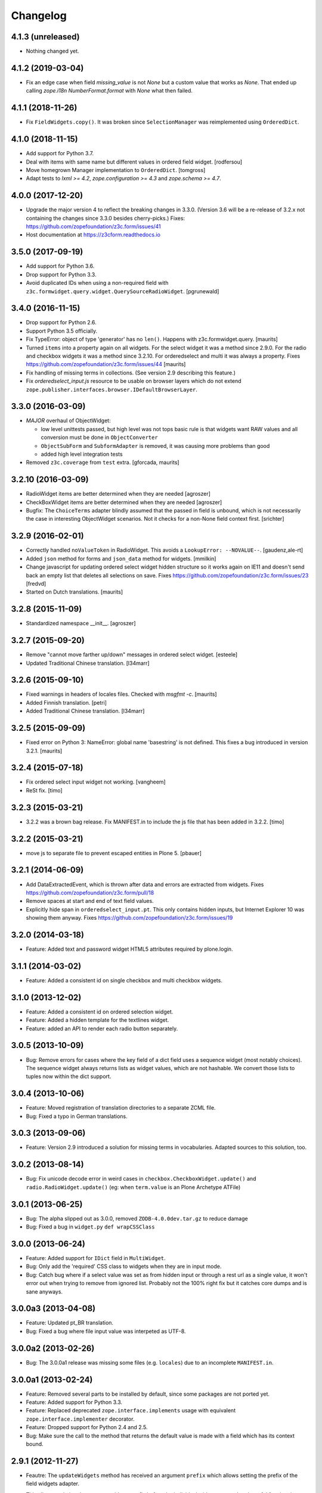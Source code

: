 =========
Changelog
=========

4.1.3 (unreleased)
------------------

- Nothing changed yet.


4.1.2 (2019-03-04)
------------------

- Fix an edge case when field `missing_value` is not `None` but a custom
  value that works as `None`.
  That ended up calling `zope.i18n` `NumberFormat.format` with `None` what
  then failed.


4.1.1 (2018-11-26)
------------------

- Fix ``FieldWidgets.copy()``. It was broken since ``SelectionManager`` was
  reimplemented using ``OrderedDict``.


4.1.0 (2018-11-15)
------------------

- Add support for Python 3.7.

- Deal with items with same name but different values in ordered field widget.
  [rodfersou]

- Move homegrown Manager implementation to ``OrderedDict``.
  [tomgross]

- Adapt tests to `lxml >= 4.2`, `zope.configuration >= 4.3` and
  `zope.schema >= 4.7`.


4.0.0 (2017-12-20)
------------------

- Upgrade the major version 4 to reflect the breaking changes in 3.3.0.
  (Version 3.6 will be a re-release of 3.2.x not containing the changes since
  3.3.0 besides cherry-picks.)
  Fixes: https://github.com/zopefoundation/z3c.form/issues/41

- Host documentation at https://z3cform.readthedocs.io


3.5.0 (2017-09-19)
------------------

- Add support for Python 3.6.

- Drop support for Python 3.3.

- Avoid duplicated IDs when using a non-required field with
  ``z3c.formwidget.query.widget.QuerySourceRadioWidget``.
  [pgrunewald]


3.4.0 (2016-11-15)
------------------

- Drop support for Python 2.6.

- Support Python 3.5 officially.

- Fix TypeError: object of type 'generator' has no ``len()``.
  Happens with z3c.formwidget.query.  [maurits]

- Turned ``items`` into a property again on all widgets.
  For the select widget it was a method since 2.9.0.
  For the radio and checkbox widgets it was a method since 3.2.10.
  For orderedselect and multi it was always a property.
  Fixes https://github.com/zopefoundation/z3c.form/issues/44
  [maurits]

- Fix handling of missing terms in collections. (See version 2.9 describing
  this feature.)

- Fix `orderedselect_input.js` resource to be usable on browser layers which do
  not extend ``zope.publisher.interfaces.browser.IDefaultBrowserLayer``.

3.3.0 (2016-03-09)
------------------

- *MAJOR* overhaul of ObjectWidget:

  * low level unittests passed, but high level was not tops
    basic rule is that widgets want RAW values and all conversion
    must be done in ``ObjectConverter``

  * ``ObjectSubForm`` and ``SubformAdapter`` is removed,
    it was causing more problems than good

  * added high level integration tests

- Removed ``z3c.coverage`` from ``test`` extra.  [gforcada, maurits]


3.2.10 (2016-03-09)
-------------------

- RadioWidget items are better determined when they are needed [agroszer]

- CheckBoxWidget items are better determined when they are needed [agroszer]

- Bugfix: The ``ChoiceTerms`` adapter blindly assumed that the passed in field
  is unbound, which is not necessarily the case in interesting ObjectWidget
  scenarios. Not it checks for a non-None field context first. [srichter]

3.2.9 (2016-02-01)
------------------

- Correctly handled ``noValueToken`` in RadioWidget.  This avoids a
  ``LookupError: --NOVALUE--``.  [gaudenz,ale-rt]

- Added ``json`` method for forms and ``json_data`` method for
  widgets.  [mmilkin]

- Change javascript for updating ordered select widget hidden structure so it
  works again on IE11 and doesn't send back an empty list that deletes all
  selections on save. Fixes https://github.com/zopefoundation/z3c.form/issues/23
  [fredvd]

- Started on Dutch translations.
  [maurits]


3.2.8 (2015-11-09)
------------------

- Standardized namespace __init__.  [agroszer]


3.2.7 (2015-09-20)
------------------

- Remove "cannot move farther up/down" messages
  in ordered select widget.
  [esteele]

- Updated Traditional Chinese translation.
  [l34marr]


3.2.6 (2015-09-10)
------------------

- Fixed warnings in headers of locales files.
  Checked with `msgfmt -c`.
  [maurits]

- Added Finnish translation.
  [petri]

- Added Traditional Chinese translation.
  [l34marr]


3.2.5 (2015-09-09)
------------------

- Fixed error on Python 3: NameError: global name 'basestring' is not
  defined.  This fixes a bug introduced in version 3.2.1.
  [maurits]


3.2.4 (2015-07-18)
------------------

- Fix ordered select input widget not working.
  [vangheem]

- ReSt fix.
  [timo]


3.2.3 (2015-03-21)
------------------

- 3.2.2 was a brown bag release. Fix MANIFEST.in to include the js file that has been added in 3.2.2.
  [timo]


3.2.2 (2015-03-21)
------------------

- move js to separate file to prevent escaped entities in Plone 5.
  [pbauer]


3.2.1 (2014-06-09)
------------------

- Add DataExtractedEvent, which is thrown after data and errors are extracted
  from widgets. Fixes https://github.com/zopefoundation/z3c.form/pull/18

- Remove spaces at start and end of text field values.

- Explicitly hide span in ``orderedselect_input.pt``.  This only
  contains hidden inputs, but Internet Explorer 10 was showing them
  anyway.  Fixes https://github.com/zopefoundation/z3c.form/issues/19


3.2.0 (2014-03-18)
------------------

- Feature: Added text and password widget HTML5 attributes required by
  plone.login.


3.1.1 (2014-03-02)
------------------

- Feature: Added a consistent id on single checkbox and multi checkbox
  widgets.


3.1.0 (2013-12-02)
------------------

- Feature: Added a consistent id on ordered selection widget.

- Feature: Added a hidden template for the textlines widget.

- Feature: added an API to render each radio button separately.


3.0.5 (2013-10-09)
------------------

- Bug: Remove errors for cases where the key field of a dict field uses a
  sequence widget (most notably choices). The sequence widget always returns
  lists as widget values, which are not hashable. We convert those lists to
  tuples now within the dict support.


3.0.4 (2013-10-06)
------------------

- Feature: Moved registration of translation directories to a separate ZCML
  file.

- Bug: Fixed a typo in German translations.


3.0.3 (2013-09-06)
------------------

- Feature: Version 2.9 introduced a solution for missing terms in
  vocabularies. Adapted sources to this solution, too.


3.0.2 (2013-08-14)
------------------

- Bug: Fix unicode decode error in weird cases in
  ``checkbox.CheckboxWidget.update()`` and ``radio.RadioWidget.update()`` (eg:
  when ``term.value`` is an Plone Archetype ATFile)

3.0.1 (2013-06-25)
------------------

- Bug: The alpha slipped out as 3.0.0, removed ``ZODB-4.0.0dev.tar.gz``
  to reduce damage

- Bug: Fixed a bug in ``widget.py`` ``def wrapCSSClass``


3.0.0 (2013-06-24)
------------------

- Feature: Added support for ``IDict`` field in ``MultiWidget``.

- Bug: Only add the 'required' CSS class to widgets when they are in input mode.

- Bug: Catch bug where if a select value was set as from hidden input or
  through a rest url as a single value, it won't error out when trying to
  remove from ignored list. Probably not the 100% right fix but it catches
  core dumps and is sane anyways.


3.0.0a3 (2013-04-08)
--------------------

- Feature: Updated pt_BR translation.

- Bug: Fixed a bug where file input value was interpeted as UTF-8.


3.0.0a2 (2013-02-26)
--------------------

- Bug: The 3.0.0a1 release was missing some files (e.g. ``locales``) due to an
  incomplete ``MANIFEST.in``.


3.0.0a1 (2013-02-24)
--------------------

- Feature: Removed several parts to be installed by default, since some
  packages are not ported yet.

- Feature: Added support for Python 3.3.

- Feature: Replaced deprecated ``zope.interface.implements`` usage with
  equivalent ``zope.interface.implementer`` decorator.

- Feature: Dropped support for Python 2.4 and 2.5.

- Bug: Make sure the call to the method that returns the default value
  is made with a field which has its context bound.


2.9.1 (2012-11-27)
------------------

- Feautre: The ``updateWidgets`` method has received an argument
  ``prefix`` which allows setting the prefix of the field widgets
  adapter.

  This allows updating the common widgets prefix before the individual
  widgets are updated, useful for situations where neither a form, nor
  a widgets prefix is desired.

- Bug: Capitalize the messages 'no value' and 'select a value'. This change
  has been applied also to the existing translations (where applicable).

- Bug: ``TextLinesConverter``: Do not ignore newlines at the end of the
  inputted string, thus do not eat blank items

- Bug: ``TextLinesConverter``: ``toFieldValue()``, convert conversion
  exceptions to ``FormatterValidationError``, for cases like got a string
  instead of int.

2.9.0 (2012-09-17)
------------------

- Feature: Missing terms in vocabularies: this was a pain until now.
  Now it's possible to have the same (missing) value unchanged on the object
  with an EditForm after save as it was before editing.
  That brings some changes with it:

  * *MAJOR*: unchanged values/fields do not get validated anymore
    (unless they are empty or are FileUploads)

  * A temporary ``SimpleTerm`` gets created for the missing value
    Title is by default "Missing: ${value}". See MissingTermsMixin.

- Feature: Split ``configure.zcml``

- Bug: ``SequenceWidget`` DISPLAY_MODE: silently ignore missing tokens,
  because INPUT_MODE and HIDDEN_MODE does that too.

2.8.2 (2012-08-17)
------------------

- Feature: Added ``IForm.ignoreRequiredOnValidation``,
  ``IWidgets.ignoreRequiredOnValidation``,
  ``IWidget.ignoreRequiredOnValidation``.
  Those enable ``extract`` and ``extractData`` to return without errors in
  case a required field is not filled.
  That also means the usual "Missing value" error will not get displayed.
  But the ``required-info`` (usually the ``*``) yes.
  This is handy to store partial state.


2.8.1 (2012-08-06)
------------------

- Fixed broken release, my python 2.7 windows setup didn't release the new
  widget.zcml, widget_layout.pt and widget_layout_hidden.pt files. After
  enhance the pattern in MANIFEST.in everything seems fine. That's probably
  because I patched my python version with the \*build exclude pattern patch.
  And yes, the new files where added to the svn repos! After deep into this
  again, it seems that only previous added \*.txt, \*.pt files get added to
  the release. A fresh checkout sdist release only contains the \*.py and \*.mo
  files. Anyway the enhanced MANIFEST.in file solved the problem.


2.8.0 (2012-08-06)
------------------

- Feature: Implemented widget layout concept similar to z3c.pagelet. The new
  layout concept allows to register layout templates additional to the widget
  templates. Such a layout template only get used if a widget get called.
  This enhacement is optional and compatible with all previous z3c.form
  versions and doesn't affect existing code and custom implementations
  except if you implemented a own __call__ method for widgets which
  wasn't implemented in previous versions. The new __call__ method will lookup
  and return a layout template which supports additional HTML code used as
  a wrapper for the HTML code returned from the widget render method.
  This concept allows to define additional HTML construct provided for all
  widget and render specific CSS classes arround the widget per context, view,
  request, etc discriminators. Such a HTML constuct was normaly supported in
  form macros which can't get customized on a per widget, view or context base.

  Summary; the new layout concept allows us to define a wrapper CSS elements
  for the widget element (label, widget, error) on a per widgte base and skip
  the generic form macros offered from z3c.formui.

  Note; you only could get into trouble if you define a widget in tal without
  to prefix them with ``nocall:`` e.g. tal:define="widget view/widgets/foo"
  Just add a nocall like tal:define="widget nocall:view/widgets/foo" if your
  rendering engine calls the __call__method by default. Also note that the
  following will also call the __call__ method tal:define="widget myWidget".

- Fixed content type extraction test which returned different values. This
  probably depends on a newer version of guess_content_type. Just allow
  image/x-png and image/pjpeg as valid values.


2.7.0 (2012-07-11)
------------------

- Remove `zope34` extra, use an older version of z3c.form if you need to
  support pre-ZTK versions.

- Require at least zope.app.container 3.7 for adding support.

- Avoid dependency on ZODB3.

- Added IField.showDefault and IWidget.showDefault
  That controls whether the widget should look for field default values
  to display. This can be really helpful in EditForms, where you don't
  want to have default values instead of actual (missing) values.
  By default it is True to provide backwards compatibility.

2.6.1 (2012-01-30)
------------------

- Fixed a potential problem where a non-ascii vocabulary/source term value
  could cause the checkbox and readio widget to crash.

- Fixed a problem with the ``datetime.timedelta`` converter, which failed to
  convert back to the field value, when the day part was missing.


2.6.0 (2012-01-30)
------------------

- Remove ":list" from radio inputs, since radio buttons can be only one value
  by definition. See LP580840.

- Changed radio button and checkbox widget labels from token to value (wrapped
  by a unicode conversion) to make it consistent with the parent
  ``SequenceWidget`` class. This way, edit and display views of the widgets
  show the same label. See LP623210.

- Remove dependency on zope.site.hooks, which was moved to zope.component in
  3.8.0 (present in ZTK 1.0 and above).

- Make zope.container dependency more optional (it is only used in tests)

- Properly escape JS code in script tag for the ordered-select widget. See
  LP829484.

- Cleaned whitespace in page templates.

- Fix ``IGroupForm`` interface and actually use it in the ``GroupForm``
  class. See LP580839.

- Added Spanish translation.

- Added Hungarian translation.

2.5.1 (2011-11-26)
------------------

- Better compatibility with Chameleon 2.x.

- Added \*.mo files missing in version 2.5.0.

- Pinned minimum version of test dependency `z3c.template`.

2.5.0 (2011-10-29)
------------------

- Fixed coverage report generator script buildout setup.

- Note: z3c.pt and chameleon are not fully compatible right now with TAL.
  Traversing the repeat wrapper is not done the same way. ZPT uses the
  following pattern:
  <tal:block condition="not:repeat/value/end">, </tal:block>

  Chameleon only supports python style traversing:
  <tal:block condition="not:python:repeat['value'].end">, </tal:block>

- Upgrade to chameleon 2.0 template engine and use the newest z3c.pt and
  z3c.ptcompat packages adjusted to work with chameleon 2.0.

  See the notes from the z3c.ptcompat package:

  Update z3c.ptcompat implementation to use component-based template engine
  configuration, plugging directly into the Zope Toolkit framework.

  The z3c.ptcompat package no longer provides template classes, or ZCML
  directives; you should import directly from the ZTK codebase.

  Also, note that the ``PREFER_Z3C_PT`` environment option has been
  rendered obsolete; instead, this is now managed via component
  configuration.

  Attention: You need to include the configure.zcml file from z3c.ptcompat
  for enable the z3c.pt template engine. The configure.zcml will plugin the
  template engine. Also remove any custom built hooks which will import
  z3c.ptcompat in your tests or other places.

  You can directly use the BoundPageTemplate and ViewPageTempalteFile from
  zope.browserpage.viewpagetemplatefile if needed. This templates will implicit
  use the z3c.pt template engine if the z3c.ptcompat configure.zcml is
  loaded.


2.4.4 (2011-07-11)
------------------

- Remove unneeded dependency on deprecated ``zope.app.security``.

- Fixed ButtonActions.update() to correctly remove actions when called again,
  after the button condition become false.


2.4.3 (2011-05-20)
------------------

- Declare TextLinesFieldWidget as an IFieldWidget implementer.

- Clarify MultiWidget.extract(), when there are zero items,
  this is now [] instead of <NO_VALUE>

- Some typos fixed

- Fixed test failure due to change in floating point representation in Python
  2.7.

- Ensure at least min_length widgets are rendered for a MultiWidget in input
  mode.

- Added Japanese translation.

- Added base of Czech translation.

- Added Portuguese Brazilian translation.

2.4.2 (2011-01-22)
------------------

- Adjust test for the contentprovider feature to not depend on the
  ContentProviderBase class that was introduced in zope.contentprovider 3.5.0.
  This restores compatibility with Zope 2.10.

- Security issue, removed IBrowserRequest from IFormLayer. This prevents to
  mixin IBrowserRequest into non IBrowserRequest e.g. IJSONRPCRequest.
  This should be compatible since a browser request using z3c.form already
  provides IBrowserRequest and the IFormLayer is only a marker interface used
  as skin layer.

- Add English translation (generated from translation template using
  msgen z3c.form.pot > en/LC_MESSAGES/z3c.form.po).

- Added Norwegian translation, thanks to Helge Tesdal and Martijn Pieters.

- Updated German translation.


2.4.1 (2010-07-18)
------------------

- Since version 2.3.4 ``applyChanges`` required that the value exists
  when the field had a ``DictionaryField`` data manager otherwise it
  broke with an ``AttributeError``. Restored previous behavior that
  values need not to be exist before ``applyChanges`` was called by
  using ``datamanager.query()`` instead of ``datamanager.get()`` to
  get the previous value.

- Added missing dependency on ``zope.contentprovider``.

- No longer using deprecated ``zope.testing.doctest`` by using
  python's built-in ``doctest`` module.

2.4.0 (2010-07-01)
------------------

- Feature: mix fields and content providers in forms. This allow to enrich
  the form by interlacing html snippets produced by content providers.
  Adding html outside the widgets avoids the systematic need of
  subclassing or changing the full widget rendering.

- Bug: Radio widget was not treating value as a list in hidden mode.


2.3.4 (2010-05-17)
------------------

- Bugfix: applyChanges should not try to compare old and new values if the old
  value can not be accessed.

- Fix DictionaryField to conform to the IDataManager spec: get() should raise
  an exception if no value can be found.


2.3.3 (2010-04-20)
------------------

- The last discriminator of the 'message' IValue adapter used in the
  ErrorViewSnippet is called 'content', but it was looked up as the error view
  itself. It is now looked up on the form's context.

- Don't let util.getSpecification() generate an interface more than once.
  This causes strange effects when used in value adapters: if two adapters
  use e.g. ISchema['some_field'] as a "discriminator" for 'field', with one
  adapter being more specific on a discriminator that comes later in the
  discriminator list (e.g. 'form' for an ErrorViewMessage), then depending on
  the order in which these two were set up, the adapter specialisation may
  differ, giving unexpected results that make it look like the adapter
  registry is picking the wrong adapter.

- Fix trivial test failures on Python 2.4 stemming from differences in
  pprint's sorting of dicts.

- Don't invoke render() when publishing the form as a view if the HTTP status
  code has been set to one in the 3xx range (e.g. a redirect or not-modified
  response) - the response body will be ignored by the browser anyway.

- Handle Invalid exceptions from constraints and field validators.

- Don't create unnecessary self.items in update() method of
  SelectWidget in DISPLAY_MODE. Now items is a property.

- Add hidden widget templates for radio buttons and checkboxes.

2.3.2 (2010-01-21)
------------------

- Reverted changes made in the previous release as the ``getContent``
  method can return anything it wants to as long as a data manager can
  map the fields to it. So ``context`` should be used for group
  instantiation. In cases where ``context`` is not wanted, the group
  can be instantiated in the ``update`` method of its parent group or
  form. See also
  https://mail.zope.org/pipermail/zope-dev/2010-January/039334.html

  (So version 2.3.2 is the same as version 2.3.0.)


2.3.1 (2010-01-18)
------------------

- ``GroupForm`` and ``Group`` now use ``getContent`` method when
  instantiating group classes instead of directly accessing
  ``self.context``.


2.3.0 (2009-12-28)
------------------

Refactoring
~~~~~~~~~~~

- Removed deprecated zpkg slug and ZCML slugs.

- Adapted tests to `zope.schema` 3.6.0.

- Avoid to use `zope.testing.doctestunit` as it is now deprecated.

Update
~~~~~~

- Updated German translations.


2.2.0 (2009-10-27)
------------------

- Feature: Add ``z3c.form.error.ComputedErrorViewMessage`` factory for easy
  creation of dynamically computed error messages.

- Bug: <div class="error"> was generated twice for MultiWidget and
  ObjectWidget in input mode.

- Bug: Replace dots with hyphens when generating form id from its name.

- Refactored OutputChecker to its own module to allow using
  ``z3c.form.testing`` without needing to depend on ``lxml``.

- Refactored: Folded duplicate code in
  ``z3c.form.datamanager.AttributeField`` into a single property.


2.1.0 (2009-07-22)
------------------

- Feature: The `DictionaryFieldManager` now allows all mappings
  (``zope.interface.common.mapping.IMapping``), even
  ``persistent.mapping.PersistentMapping`` and
  ``persistent.dict.PersistentDict``. By default, however, the field
  manager is only registered for dict, because it would otherwise get
  picked up in undesired scenarios.

- Bug: Updated code to pass all tests on the latest package versions.

- Bug: Completed the Zope 3.4 backwards-compatibility. Also created a buidlout
  configuration file to test the Zope 3.4 compatibility. Note: You *must* use
  the 'latest' or 'zope34' extra now to get all required
  packages. Alternatively, you can specify the packages listed in either of
  those extras explicitely in your product's required packages.


2.0.0 (2009-06-14)
------------------

Features
~~~~~~~~

- KGS 3.4 compatibility. This is a real hard thing, because `z3c.form` tests
  use `lxml` >= 2.1.1 to check test output, but KGS 3.4 has `lxml`
  1.3.6. Therefore we agree on that if tests pass with all package versions
  nailed by KGS 3.4 but `lxml` overridden to 2.1.1 then the `z3c.form` package
  works with a plain KGS 3.4.

- Removed hard `z3c.ptcompat` and thus `z3c.pt` dependency.  If you have
  `z3c.ptcompat` on the Python path it will be used.

- Added nested group support. Groups are rendered as fieldsets.  Nested
  fieldsets are very useful when designing forms.

  WARNING: If your group did have an `applyChanges()` (or any added(?)) method
  the new one added by this change might not match the signature.

- Added `labelRequired` and `requiredInfo` form attributes. This is useful for
  conditional rendering a required info legend in form templates.  The
  `requiredInfo` label depends by default on a given `labelRequired` message
  id and will only return the label if at least one widget field is required.

- Add support for refreshing actions after their execution. This is useful
  when button action conditions are changing as a result of action
  execution. All you need is to set the `refreshActions` flag of the form to
  `True` in your action handler.

- Added support for using sources. Where it was previosly possible to use a
  vocabulary it is now also possible to use a source. This works both for
  basic and contextual sources.

  **IMPORTANT:** The `ChoiceTerms` and `CollectionTerms` in `z3c.form.term`
  are now simple functions that query for real `ITerms` adapters for field's
  `source` or `value_type` respectively. So if your code inherits the old
  `ChoiceTerms` and `CollectionTerms` classes, you'll need to review and adapt
  it. See the `z3c.form.term` module and its documentation.

- The new `z3c.form.interfaces.NOT_CHANGED` special value is available to
  signal that the current value should be left as is.  It's currently handled
  in the `z3c.form.form.applyChanges()` function.

- When no file is specified in the file upload widget, instead of overwriting
  the value with a missing one, the old data is retained.  This is done by
  returning the new `NOT_CHANGED` special value from the
  `FileUploadDataConvereter`.

- Preliminary support for widgets for the `schema.IObject` field has been
  added. However, there is a big caveat, please read the ``object-caveat.txt``
  document inside the package.

  A new `objectWidgetTemplate` ZCML directive is provided to register widget
  templates for specific object field schemas.

- Implemented the `MultiWidget` widget. This widget allows you to use simple
  fields like `ITextLine`, `IInt`, `IPassword`, etc. in a `IList` or `ITuple`
  sequence.

- Implemented `TextLinesWidget` widget. This widget offers a text area element
  and splits lines in sequence items. This is usfull for power user
  interfaces.  The widget can be used for sequence fields (e.g. `IList`) that
  specify a simple value type field (e.g. `ITextLine` or `IInt`).

- Added a new flag `ignoreContext` to the form field, so that one can
  individually select which fields should and which ones should not ignore the
  context.

- Allow raw request values of sequence widgets to be non-sequence values,
  which makes integration with Javascript libraries easier.

- Added support in the file upload widget's testing flavor to specify
  'base64'-encoded strings in the hidden text area, so that binary data can be
  uploaded as well.

- Allow overriding the `required` widget attribute using `IValue` adapter just
  like it's done for `label` and `name` attributes.

- Add the `prompt` attribute of the `SequenceWidget` to the list of adaptable
  attributes.

- Added benchmarking suite demonstrating performance gain when using
  ``z3c.pt``.

- Added support for ``z3c.pt``. Usage is switched on via the "PREFER_Z3C_PT"
  environment variable or via ``z3c.ptcompat.config.[enable/diable]()``.

- The `TypeError` message used when a field does not provide `IFormUnicode`
  now also contains the type of the field.

- Add support for internationalization of `z3c.form` messages.  Added Russian,
  French, German and Chinese translations.

- Sphinx documentation for the package can now be created using the new `docs`
  script.

- The widget for fields implementing `IChoice` is now looked up by querying
  for an adapter for ``(field, field.vocabulary, request)`` so it can be
  differentiated according to the type of the source used for the field.

- Move `formErrorsMessage` attribute from `AddForm` and `EditForm` to the
  `z3c.form.form.Form` base class as it's very common validation status
  message and can be easily reused (especially when translations are
  provided).

Refactoring
~~~~~~~~~~~

- Removed compatibility support with Zope 3.3.

- Templates now declare XML namespaces.

- HTML output is now compared using a modified version of the XML-aware output
  checker provided by `lxml`.

- Remove unused imports, adjust buildout dependencies in `setup.py`.

- Use the `z3c.ptcompat` template engine compatibility layer.

Fixed Bugs
~~~~~~~~~~

- **IMPORTANT** - The signature of `z3c.form.util.extractFileName` function
  changed because of spelling mistake fix in argument name. The
  `allowEmtpyPostFix` is now called `allowEmptyPostfix` (note `Empty` instead
  of `Emtpy` and `Postfix` instead of `PostFix`).

- **IMPORTANT** - The `z3c.form.interfaces.NOVALUE` special value has been
  renamed to `z3c.form.interfaces.NO_VALUE` to follow the common naming
  style. The backward-compatibility `NOVALUE` name is still in place, but the
  `repr` output of the object has been also changed, thus it may break your
  doctests.

- When dealing with `Bytes` fields, we should do a null conversion when going
  to its widget value.

- `FieldWidgets` update method were appending keys and values within each
  update call. Now the `util.Manager` uses a `UniqueOrderedKeys`
  implementation which will ensure that we can't add duplicated manager
  keys. The implementation also ensures that we can't override the
  `UniqueOrderedKeys` instance with a new list by using a decorator. If this
  `UniqueOrderedKeys` implementation doesn't fit for all use cases, we should
  probably use a customized `UserList` implementation. Now we can call
  ``widgets.update()`` more then one time without any side effect.

- `ButtonActions` update where appending keys and values within each update
  call. Now we can call ``actions.update()`` more then one time without any
  side effect.

- The `CollectionSequenceDataConverter` no longer throws a ``TypeError:
  'NoneType' object is not iterable`` when passed the value of a non-required
  field (which in the case of a `List` field is `None`).

- The `SequenceDataConverter` and `CollectionSequenceDataConverter` converter
  classes now ignore values that are not present in the terms when converting
  to a widget value.

- Use ``nocall:`` modifier in `orderedselect_input.pt` to avoid calling list
  entry if it is callable.

- `SingleCheckBoxFieldWidget` doesn't repeat the label twice (once in ``<div
  class="label">``, and once in the ``<label>`` next to the checkbox).

- Don't cause warnings in Python 2.6.

- `validator.SimpleFieldValidator` is now able to handle
  `interfaces.NOT_CHANGED`. This value is set for file uploads when the user
  does not choose a file for upload.


1.9.0 (2008-08-26)
------------------

- Feature: Use the ``query()`` method in the widget manager to try extract a
  value. This ensures that the lookup is never failing, which is particularly
  helpful for dictionary-based data managers, where dictionaries might not
  have all keys.

- Feature: Changed the ``get()`` method of the data manager to throw an error
  when the data for the field cannot be found. Added ``query()`` method to
  data manager that returns a default value, if no value can be found.

- Feature: Deletion of widgets from field widget managers is now possible.

- Feature: Groups now produce detailed `ObjectModifiedEvent` descriptions like
  regular edit forms do. (Thanks to Carsten Senger for providing a patch.)

- Feature: The widget manager's ``extract()`` method now supports an optional
  ``setErrors`` (default value: True) flag that allows one to not set errors
  on the widgets and widget manager during data extraction. Use case: You want
  to inspect the entered data and handle errors manually.

- Bug: The ``ignoreButtons`` flag of the ``z3c.form.form.extends()`` method
  was not honored. (Thanks to Carsten Senger for providing a patch.)

- Bug: Group classes now implement ``IGroup``. This also helps with the
  detection of group instantiation. (Thanks to Carsten Senger for providing a
  patch.)

- Bug: The list of changes in a group were updated incorrectly, since it was
  assumed that groups would modify mutually exclusive interfaces. Instead of
  using an overwriting dictionary ``update()`` method, a purely additive merge
  is used now. (Thanks to Carsten Senger for providing a patch.)

- Bug: Added a widget for ``IDecimal`` field in testing setup.

- Feature: The ``z3c.form.util`` module has a new function, ``createCSSId()``
  method that generates readable ids for use with css selectors from any
  unicode string.

- Bug: The ``applyChanges()`` method in group forms did not return a changes
  dictionary, but simply a boolean. This is now fixed and the group form
  changes are now merged with the main form changes.

- Bug: Display widgets did not set the style attribute if it was
  available, even though the input widgets did set the style attribute.


1.8.2 (2008-04-24)
------------------

- Bug: Display Widgets added spaces (due to code indentation) to the displayed
  values, which in some cases, like when displaying Python source code, caused
  the appearance to be incorrect.

- Bug: Prevent to call ``__len__`` on ``ITerms`` and use ``is None`` for check
  for existence. Because ``__len__`` is not a part of the ITerms API and ``not
  widget.terms`` will end in calling ``__len__`` on existing terms.


1.8.1 (2008-04-08)
------------------

- Bug: Fixed a bug that prohibited groups from having different contents than
  the parent form.  Previously, the groups contents were not being properly
  updated. Added new documentation on how to use groups to generate
  object-based sub-forms. Thanks to Paul Carduner for providing the fix and
  documentation.


1.8.0 (2008-01-23)
------------------

- Feature: Implemented ``IDisplayForm`` interface.

- Feature: Added integration tests for form interfaces. Added default class
  attribute called ``widgets`` in form class with default value ``None``. This
  helps to pass the integration tests. Now, the ``widgets`` attribute can also
  be used as a indicator for updated forms.

- Feature: Implemented additional ``createAndAdd`` hook in ``AddForm``. This
  allows you to implement create and add in a single method. It also supports
  graceful abortion of a create and add process if we do not return the new
  object. This means it can also be used as a hook for custom error messages
  for errors happen during create and add.

- Feature: Add a hidden widget template for the ``ISelectWidget``.

- Feature: Arrows in the ordered select widget replaced by named entities.

- Feature: Added ``CollectionSequenceDataConverter`` to ``setupFormDefaults``.

- Feature: Templates for the CheckBox widget are now registered in
  ``checkbox.zcml``.

- Feature: If a value cannot be converted from its unicode representation to a
  field value using the field's ``IFromUnicode`` interface, the resulting type
  error now shows the field name, if available.

- Bug: ``createId`` could not handle arbitrary unicode input. Thanks to
  Andreas Reuleaux for reporting the bug and a patch for it. (Added
  descriptive doctests for the function in the process.)

- Bug: Interface invariants where not working when not all fields needed for
  computing the invariant are in the submitted form.

- Bug: Ordered select didn't submit selected values.

- Bug: Ordered select lists displayed tokens instead of value,

- Bug: ``SequenceWidget`` displayed tokens instead of value.


1.7.0 (2007-10-09)
------------------

- Feature: Implemented ``ImageButton``, ``ImageAction``, ``ImageWidget``, and
  ``ImageFieldWidget`` to support imge submit buttons.

- Feature: The ``AttributeField`` data manager now supports adapting
  the content to the fields interface when the content doesn't implement
  this interface.

- Feature: Implemented single checkbox widget that can be used for boolean
  fields. They are not available by default but can be set using the
  ``widgetFactory`` attribute.

- Bug: More lingual issues have been fixed in the documentation. Thanks to
  Martijn Faassen for doing this.

- Bug: When an error occurred during processing of the request the
  widget ended up being security proxied and the system started
  throwing `TraversalError`-'s trying to access the `label` attribute of
  the widget. Declared that the widgets require the `zope.Public`
  permission in order to access these attributes.

- Bug: When rendering a widget the ``style`` attribute was not honored. Thanks
  to Andreas Reuleaux for reporting.

- Bug: When an error occurred in the sub-form, the status message was not set
  correctly. Fixed the code and the incorrect test. Thanks to Markus
  Kemmerling for reporting.

- Bug: Several interfaces had the ``self`` argument in the method
  signature. Thanks to Markus Kemmerling for reporting.


1.6.0 (2007-08-24)
------------------

- Feature: An event handler for ``ActionErrorOccurred`` events is registered
  to merge the action error into the form's error collectors, such as
  ``form.widgets.errors`` and ``form.widgets['name'].error`` (if
  applicable). It also sets the status of the form. (Thanks to Herman
  Himmelbauer, who requested the feature, for providing use cases.)

- Feature: Action can now raise ``ActionExecutionError`` exceptions that will
  be handled by the framework. These errors wrap the original error. If an
  error is specific to a widget, then the widget name is passed to a special
  ``WidgetActionExecutionError`` error. (Thanks to Herman Himmelbauer, who
  requested the feature, for providing use cases.)

- Feature: After an action handler has been executed, an action executed event
  is sent to the system. If the execution was successful, the event is
  ``ActionSuccessfull`` event is sent. If an action execution error was
  raised, the ``ActionErrorOccurred`` event is raised. (Thanks to Herman
  Himmelbauer, who requested the feature, for providing use cases.)

- Feature: The ``applyChanges()`` function now returns a dictionary of changes
  (grouped by interface) instead of a boolean. This allows us to generate a
  more detailed object-modified event. If no changes are applied, an empty
  dictionary is returned. The new behavior is compatible with the old one, so
  no changes to your code are required. (Thanks to Darryl Cousins for the
  request and implementation.)

- Feature: A new ``InvalidErrorViewSnippet`` class provides an error view
  snippet for ``zope.interface.Invalid`` exceptions, which are frequently used
  for invariants.

- Feature: When a widget is required, HTML-based widgets now declare a
  "required" class.

- Feature: The validation data wrapper now knows about the context of the
  validation, which provides a hook for invariants to access the environment.

- Feature: The BoolTerms term tokens are now cosntants and stay the same, even
  if the label has changed. The choice for the token is "true" and "false". By
  default it used to be "yes" and "no", so you probably have to change some
  unit tests. Functional tests are still okay, because you select by term
  title.

- Feature: BoolTerms now expose the labels for the true and false values
  to the class. This makes it a matter of doing trivial sub-classing to
  change the labels for boolean terms.

- Feature: Exposed several attributes of the widget manager to the form for
  convenience. The attributes are: mode, ignoreContext, ignoreRequest,
  ignoreReadonly.

- Feature: Provide more user-friendly error messages for number formatting.

- Refactoring: The widget specific class name was in camel-case. A converntion
  that later developed uses always dash-based naming of HTML/CSS related
  variables. So for example, the class name "textWidget" is now
  "text-widget". This change will most likely require some changes to your CSS
  declarations!

- Documentation: The text of ``field.txt`` has been reviewed linguistically.

- Documentation: While reviewing the ``form.txt`` with some people, several
  unclear and incomplete statements were discovered and fixed.

- Bug (IE): In Internet Explorer, when a label for a radio input field is only
  placed around the text describing the choice, then only the text is
  surrounded by a dashed box. IE users reported this to be confusing, thus we
  now place the label around the text and the input element so that both are
  surrounded by the dashed border. In Firefox and KHTML (Safari) only the
  radio button is surrounded all the time.

- Bug: When extracting and validating data in the widget manager, invariant
  errors were not converted to error view snippets.

- Bug: When error view snippets were not widget-specific -- in other words,
  the ``widget`` attribute was ``None`` -- rendering the template would fail.


1.5.0 (2007-07-18)
------------------

- Feature: Added a span around values for widgets in display mode. This allows
  for easier identification widget values in display mode.

- Feature: Added the concept of widget events and implemented a particular
  "after widget update" event that is called right after a widget is updated.

- Feature: Restructured the approach to customize button actions, by requiring
  the adapter to provide a new interface ``IButtonAction``. Also, an adapter
  is now provided by default, still allowing cusotmization using the usual
  methods though.

- Feature: Added button widget. While it is not very useful without
  Javascript, it still belongs into this package for completion.

- Feature: All ``IFieldWidget`` instances that are also HTML element widgets
  now declare an additional CSS class of the form "<fieldtype.lower()>-field".

- Feature: Added ``addClass()`` method to HTML element widgets, so that adding
  a new CSS class is simpler.

- Feature: Renamed "css" attribute of the widget to "klass", because the class
  of an HTML element is a classification, not a CSS marker.

- Feature: Reviewed all widget attributes. Added all available HTML attributes
  to the widgets.

- Documentation: Removed mentioning of widget's "hint" attribute, since it
  does not exist.

- Optimization: The terms for a sequence widget were looked up multiple times
  among different components. The widget is now the canonical source for the
  terms and other components, such as the converter uses them. This avoids
  looking up the terms multiple times, which can be an expensive process for
  some applications.

- Bug/Feature: Correctly create labels for radio button choices.

- Bug: Buttons did not honor the name given by the schema, if created within
  one, because we were too anxious to give buttons a name. Now name assignment
  is delayed until the button is added to the button manager.

- Bug: Button actions were never updated in the actions manager.

- Bug: Added tests for textarea widget.


1.4.0 (2007-06-29)
------------------

- Feature: The select widget grew a new ``prompt`` flag, which allows you to
  explicitely request a selection prompt as the first option in the selection
  (even for required fields). When set, the prompt message is shown. Such a
  prompt as option is common in Web-UIs.

- Feature: Allow "no value message" of select widgets to be dynamically
  changed using an attribute value adapter.

- Feature: Internationalized data conversion for date, time, date/time,
  integer, float and decimal. Now the locale data is used to format and parse
  those data types to provide the bridge to text-based widgets. While those
  features require the latest zope.i18n package, backward compatibility is
  provided.

- Feature: All forms now have an optional label that can be used by the UI.

- Feature: Implemented groups within forms. Groups allow you to combine a set
  of fields/widgets into a logical unit. They were designed with ease of use
  in mind.

- Feature: Button Actions -- in other words, the widget for the button field
  -- can now be specified either as the "actionFactory" on the button field or
  as an adapter.

- Bug: Recorded all public select-widget attributes in the interface.


1.3.0 (2007-06-22)
------------------

- Feature: In an edit form applying the data and generating all necessary
  messages was all done within the "Apply" button handler. Now the actual task
  of storing is factored out into a new method called "applyChanges(data)",
  which returns whether the data has been changed. This is useful for forms
  not dealing with objects.

- Feature: Added support for ``hidden`` fields. You can now use the ``hidden``
  mode for widgets which should get rendered as ``<input type="hidden"
  />``.

  Note: Make sure you use the new formui templates which will avoid rendering
        labels for hidden widgets or adjust your custom form macros.

- Feature: Added ``missing_value`` support to data/time converters

- Feature: Added named vocabulary lookup in ``ChoiceTerms`` and
  ``CollectionTerms``.

- Feature: Implemented support for ``FileUpload`` in ``FileWidget``.

  * Added helper for handling ``FileUpload`` widgets:

    + ``extractContentType(form, id)``

      Extracts the content type if ``IBytes``/``IFileWidget`` was used.

    + ``extractFileName(form, id, cleanup=True, allowEmtpyPostFix=False)``

      Extracts a filename if ``IBytes``/``IFileWidget`` was used.

      Uploads from win/IE need some cleanup because the filename includes also
      the path. The option ``cleanup=True`` will do this for you. The option
      ``allowEmtpyPostFix`` allows you to pass a filename without
      extensions. By default this option is set to ``False`` and will raise a
      ``ValueError`` if a filename doesn't contain an extension.

  * Created afile upload data converter registered for
    ``IBytes``/``IFileWidget`` ensuring that the converter will only be used
    for fiel widgets. The file widget is now the default for the bytes
    field. If you need to use a text area widget for ``IBytes``, you have to
    register a custom widget in the form using::

      fields['foobar'].widgetFactory = TextWidget

- Feature: Originally, when an attribute access failed in Unauthorized or
  ForbiddenAttribute exceptions, they were ignored as if the attribute would
  have no value. Now those errors are propagated and the system will fail
  providing the developer with more feedback. The datamanager also grew a new
  ``query()`` method that returns always a default and the ``get()`` method
  propagates any exceptions.

- Feature: When writing to a field is forbidden due to insufficient
  priviledges, the resulting widget mode will be set to "display". This
  behavior can be overridden by explicitely specifying the mode on a field.

- Feature: Added an add form implementation against ``IAdding``. While this is
  not an encouraged method of adding components, many people still use this
  API to extend the ZMI.

- Feature: The ``IFields`` class' ``select()`` and ``omit()`` method now
  support two ketword arguments "prefix" and "interface" that allow the
  selection and omission of prefixed fields and still specify the short
  name. Thanks to Nikolay Kim for the idea.

- Feature: HTML element ids containing dots are not very good, because then
  the "element#id" CSS selector does not work and at least in Firefox the
  attribute selector ("element[attr=value]") does not work for the id
  either. Converted the codebase to use dashes in ids instead.

- Bug/Feature: The ``IWidgets`` component is now an adapter of the form
  content and not the form context. This guarantees that vocabulary factories
  receive a context that is actually useful.

- Bug: The readonly flag within a field was never honored. When a field is
  readonly, it is displayed in "display" mode now. This can be overridden by
  the widget manager's "ignoreReadonly" flag, which is necessary for add
  forms.

- Bug: The mode selection made during the field layout creation was not
  honored and the widget manager always overrode the options providing its
  value. Now the mode specified in the field is more important than the one
  from the widget manager.

- Bug: It sometimes happens that the sequence widget has the no-value token as
  one element. This caused ``displayValue()`` to fail, since it tried to find
  a term for it. For now we simply ignore the no-value token.

- Bug: Fixed the converter when the incoming value is an empty string. An
  empty string really means that we have no value and it is thus missing,
  returning the missing value.

- Bug: Fix a slightly incorrect implementation. It did not cause any harm in
  real-world forms, but made unit testing much harder, since an API
  expectation was not met correctly.

- Bug: When required selections where not selected in radio and checkbox
  widgets, then the conversion did not behave correctly. This also revealed
  some issues with the converter code that have been fixed now.

- Bug: When fields only had a vocabulary name, the choice terms adaptation
  would fail, since the field was not bound. This has now been corrected.

- Documentation: Integrated English language and content review improvements
  by Roy Mathew in ``form.txt``.


1.2.0 (2007-05-30)
------------------

- Feature: Added ability to change the button action title using an ``IValue``
  adapter.


1.1.0 (2007-05-30)
------------------

- Feature: Added compatibility for Zope 3.3 and thus Zope 2.10.


1.0.0 (2007-05-24)
------------------

- Initial Release
